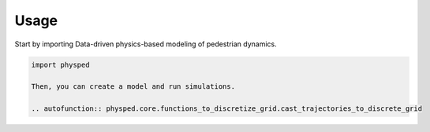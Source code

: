 =====
Usage
=====

Start by importing Data-driven physics-based modeling of pedestrian dynamics.

.. code-block:: python

    import physped

    Then, you can create a model and run simulations.

    .. autofunction:: physped.core.functions_to_discretize_grid.cast_trajectories_to_discrete_grid

